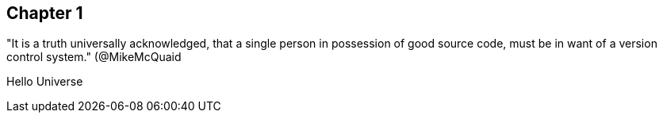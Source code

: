 == Chapter 1
"It is a truth universally acknowledged, that a single person in
possession of good source code, must be in want of a version control
system." (@MikeMcQuaid

Hello Universe
